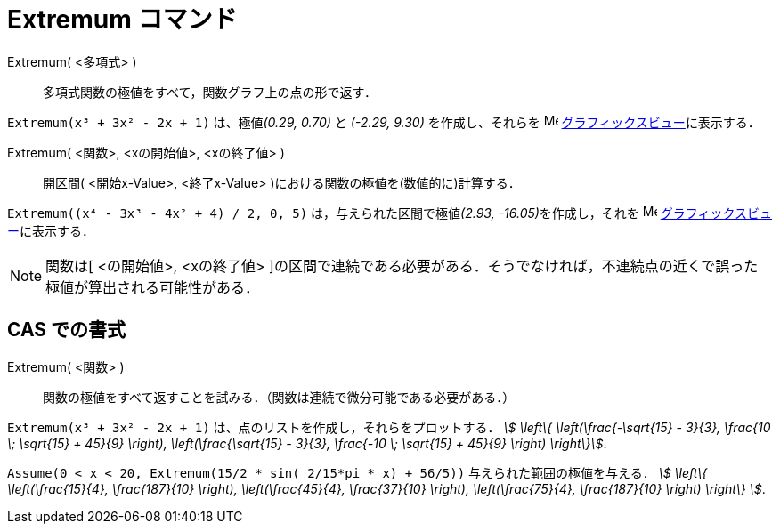 = Extremum コマンド
:page-en: commands/Extremum
ifdef::env-github[:imagesdir: /ja/modules/ROOT/assets/images]

Extremum( <多項式> )::
  多項式関数の極値をすべて，関数グラフ上の点の形で返す．

[EXAMPLE]
====

`++Extremum(x³ + 3x² - 2x + 1)++` は、極値__(0.29, 0.70)__ と _(-2.29, 9.30)_ を作成し、それらを
image:16px-Menu_view_graphics.svg.png[Menu view graphics.svg,width=16,height=16]
xref:/グラフィックスビュー.adoc[グラフィックスビュー]に表示する．

====

Extremum( <関数>, <xの開始値>, <xの終了値> )::
  開区間( <開始x-Value>, <終了x-Value> )における関数の極値を(数値的に)計算する．

[EXAMPLE]
====

`++Extremum((x⁴ - 3x³ - 4x² + 4) / 2, 0, 5)++` は，与えられた区間で極値__(2.93, -16.05)__を作成し，それを
image:16px-Menu_view_graphics.svg.png[Menu view graphics.svg,width=16,height=16]
xref:/グラフィックスビュー.adoc[グラフィックスビュー]に表示する．

====



[NOTE]
====

関数は[ <の開始値>, <xの終了値>
]の区間で連続である必要がある．そうでなければ，不連続点の近くで誤った極値が算出される可能性がある．

====

== CAS での書式

Extremum( <関数> )::
  関数の極値をすべて返すことを試みる．（関数は連続で微分可能である必要がある．）

[EXAMPLE]
====

`++Extremum(x³ + 3x² - 2x + 1)++` は、点のリストを作成し，それらをプロットする． _stem:[ \left\{
\left(\frac{-\sqrt{15} - 3}{3}, \frac{10 \; \sqrt{15} + 45}{9} \right), \left(\frac{\sqrt{15} - 3}{3},
\frac{-10 \; \sqrt{15} + 45}{9} \right) \right\}]_.

====

[EXAMPLE]
====

`++Assume(0 < x < 20, Extremum(15/2 * sin( 2/15*pi * x) + 56/5))++` 与えられた範囲の極値を与える． _stem:[ \left\{
\left(\frac{15}{4}, \frac{187}{10} \right), \left(\frac{45}{4}, \frac{37}{10} \right), \left(\frac{75}{4},
\frac{187}{10} \right) \right\} ]_.

====
